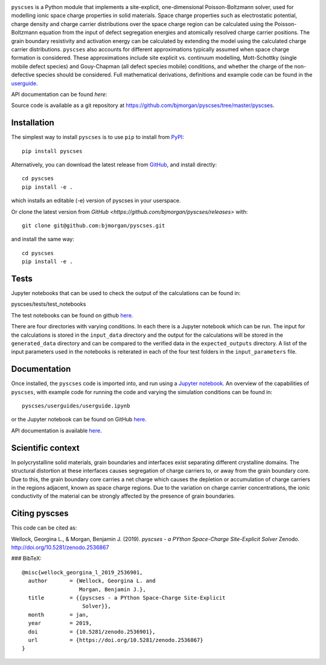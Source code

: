 .. image:: ../../logo.png
    :height: 200 px

``pyscses`` is a Python module that implements a site-explicit, one-dimensional Poisson-Boltzmann solver, used for modelling ionic space charge properties in solid materials. Space charge properties such as electrostatic potential, charge density and charge carrier distributions over the space charge region can be calculated using the Poisson-Boltzmann equation from the input of defect segregation energies and atomically resolved charge carrier positions. The grain boundary resistivity and activation energy can be calculated by extending the model using the calculated charge carrier distributions. ``pyscses`` also accounts for different approximations typically assumed when space charge formation is considered. These approximations include site explicit vs. continuum modelling, Mott-Schottky (single mobile defect species) and Gouy-Chapman (all defect species mobile) conditions, and whether the charge of the non-defective species should be considered. Full mathematical derivations, definitions and example code can be found in the `userguide`_.

.. _userguide: https://github.com/bjmorgan/pyscses/blob/master/userguides/notebooks/userguide.ipynb

API documentation can be found `here`:

.. _here: https://pyscses.readthedocs.io/en/latest/

Source code is available as a git repository at `https://github.com/bjmorgan/pyscses/tree/master/pyscses <https://github.com/bjmorgan/pyscses/tree/master/pyscses>`_.
  
Installation
------------

The simplest way to install ``pyscses`` is to use ``pip`` to install from `PyPI <https://pypi.org/project/pyscses/>`_::

    pip install pyscses

Alternatively, you can download the latest release from `GitHub <https://github.com/bjmorgan/pyscses/releases>`_, and install directly::

    cd pyscses
    pip install -e .

which installs an editable (-e) version of pyscses in your userspace.

Or clone the latest version from `GitHub <https://github.com/bjmorgan/pyscses/releases>` with::

    git clone git@github.com:bjmorgan/pyscses.git

and install the same way::

    cd pyscses
    pip install -e .

Tests
-----

Jupyter notebooks that can be used to check the output of the calculations can be found in::

pyscses/tests/test_notebooks

The test notebooks can be found on github `here <https://github.com/bjmorgan/pyscses/tree/master/tests/test_notebooks>`__.

There are four directories with varying conditions. In each there is a Jupyter notebook which can be run. The input for the calculations is stored in the ``input_data`` directory and the output for the calculations will be stored in the ``generated_data`` directory and can be compared to the verified data in the ``expected_outputs`` directory. A list of the input parameters used in the notebooks is reiterated in each of the four test folders in the ``input_parameters`` file. 

Documentation
-------------

Once installed, the ``pyscses`` code is imported into, and run using a `Jupyter notebook <http://jupyter-notebook.readthedocs.io/en/latest/#>`_.
An overview of the capabilities of ``pyscses``, with example code for running the code and varying the simulation conditions can be found in::

    pyscses/userguides/userguide.ipynb

or the Jupyter notebook can be found on GitHub `here <https://github.com/bjmorgan/pyscses/blob/master/userguides/notebooks/userguide.ipynb>`__.

API documentation is available `here <https://pyscses.readthedocs.io/en/latest/>`__.

Scientific context
------------------

In polycrystalline solid materials, grain boundaries and interfaces exist separating different crystalline domains. The structural distortion at these interfaces causes segregation of charge carriers to, or away from the grain boundary core. Due to this, the grain boundary core carries a net charge which causes the depletion or accumulation of charge carriers in the regions adjacent, known as space charge regions. Due to the variation on charge carrier concentrations, the ionic conductivity of the material can be strongly affected by the presence of grain boundaries.

Citing pyscses
--------------

This code can be cited as:

Wellock, Georgina L., & Morgan, Benjamin J. (2019). *pyscses - a PYthon Space-Charge Site-Explicit Solver* Zenodo. http://doi.org/10.5281/zenodo.2536867

### BibTeX::

    @misc{wellock_georgina_l_2019_2536901,
      author       = {Wellock, Georgina L. and
                      Morgan, Benjamin J.},
      title        = {{pyscses - a PYthon Space-Charge Site-Explicit 
                       Solver}},
      month        = jan,
      year         = 2019,
      doi          = {10.5281/zenodo.2536901},
      url          = {https://doi.org/10.5281/zenodo.2536867}
    }
